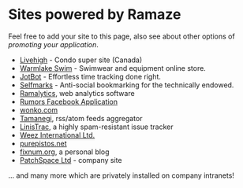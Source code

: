 * Sites powered by Ramaze

Feel free to add your site to this page, also see about other options of [[Promote][promoting your application]].

 * [[http://livehigh.com/][Livehigh]] - Condo super site (Canada)
 * [[http://www.warmlakeswim.co.uk/][Warmlake Swim]] - Swimwear and equipment online store.
 * [[http://getjotbot.com/][JotBot]] - Effortless time tracking done right.
 * [[http://sm.purepistos.net/][Selfmarks]] - Anti-social bookmarking for the technically endowed.
 * [[http://ram.purepistos.net][Ramalytics]], web analytics software
 * [[http://apps.facebook.com/spreadarumor][Rumors Facebook Application]]
 * [[http://wonko.com/][wonko.com]]
 * [[http://planet.zhekov.net/][Tamanegi]], rss/atom feeds aggregator
 * [[http://linis.purepistos.net/][LinisTrac]], a highly spam-resistant issue tracker
 * [[http://weez-int.com][Weez International Ltd.]]
 * [[http://purepistos.net][purepistos.net]]
 * [[http://fixnum.org/blog][fixnum.org]], a personal blog
 * [[http://www.patchspace.co.uk/][PatchSpace Ltd]] - company site

... and many more which are privately installed on company intranets!
